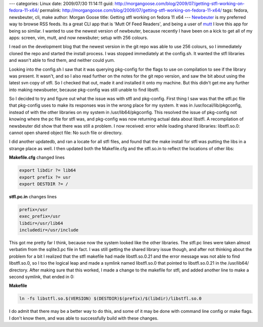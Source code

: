 ---
categories: Linux
date: 2009/07/30 11:14:11
guid: http://morgangoose.com/blog/2009/07/getting-stfl-working-on-fedora-11-x64/
permalink: http://morgangoose.com/blog/2009/07/getting-stfl-working-on-fedora-11-x64/
tags: fedora, newsbeuter, cli, make
author: Morgan Goose
title: Getting stfl working on fedora 11 x64
---
Newbeuter_ is my preferred way to browse RSS feeds. Its a great CLI app that is 'Mutt Of Feed Readers', and being a user of mutt_ I love this app for being so similar. I wanted to use the newest version of newbeuter, because recently I have been on a kick to get all of my apps: screen, vim, mutt, and now newsbuter; setup with 256 colours.

I read on the development blog that the newest version in the git repo was able to use 256 colours, so I immediately cloned the repo and started the install process. I was stopped immediately at the config.sh. It wanted the stfl libraries and wasn't able to find them, and neither could yum.

Looking into the config.sh I saw that it was querying pkg-config for the flags to use on compilation to see if the library was present. It wasn't, and so I also read further on the notes for the git repo version, and saw the bit about using the latest svn copy of stfl. So I checked that out, made it and installed it onto my machine. But this didn't get me any further into making newsbueter, because pkg-config was still unable to find libstfl.

So I decided to try and figure out what the issue was with stfl and pkg-config. First thing I saw was that the stfl.pc file that pkg-config uses to make its responses was in the wrong place for my system. It was in /usr/local/lib/pkgconfig, instead of with the other libraries on my system in /usr/lib64/pkgconfig. This resolved the issue of pkg-config not knowing where the pc file for stfl was, and pkg-config was now returning actual data about libstfl. A recompilation of newsbeuter did show that there was still a problem. I now received: error while loading shared libraries: libstfl.so.0: cannot open shared object file: No such file or directory.

I did another updatedb, and ran a locate for all stfl files, and found that the make install for stfl was putting the libs in a strange place as well. I then updated both the Makefile.cfg and the stfl.so.in to reflect the locations of other libs:

**Makefile.cfg** changed lines

.. code-block:: make

    export libdir ?= lib64
    export prefix ?= usr 
    export DESTDIR ?= /  


**stfl.pc.in** changes lines

.. code-block:: make

    prefix=/usr
    exec_prefix=/usr
    libdir=/usr/lib64
    includedir=/usr/include


This got me pretty far I think, because now the system looked like the other libraries. The stfl.pc lines were taken almost verbatim from the sqlite3.pc file in fact. I was still getting the shared library issue though, and after not thinking about the problem for a bit I realized that the stfl makefile had made libstfl.so.0.21 and the error message was not able to find libstfl.so.0, so I too the logical leap and made a symlink named libstfl.so.0 that pointed to libstfl.so.0.21 in the /usr/lib64/ directory. After making sure that this worked, I made a change to the makefile for stfl, and added another line to make a second symlink, that ended in 0:

**Makefile**

.. code-block:: make

    ln -fs libstfl.so.$(VERSION) $(DESTDIR)$(prefix)/$(libdir)/libstfl.so.0


I do admit that there may be a better way to do this, and some of it may be done with command line config or make flags. I don't know them, and was able to successfully build with these changes.

.. _Newbeuter: http://www.newsbeuter.org
.. _mutt: http://www.mutt.org 
